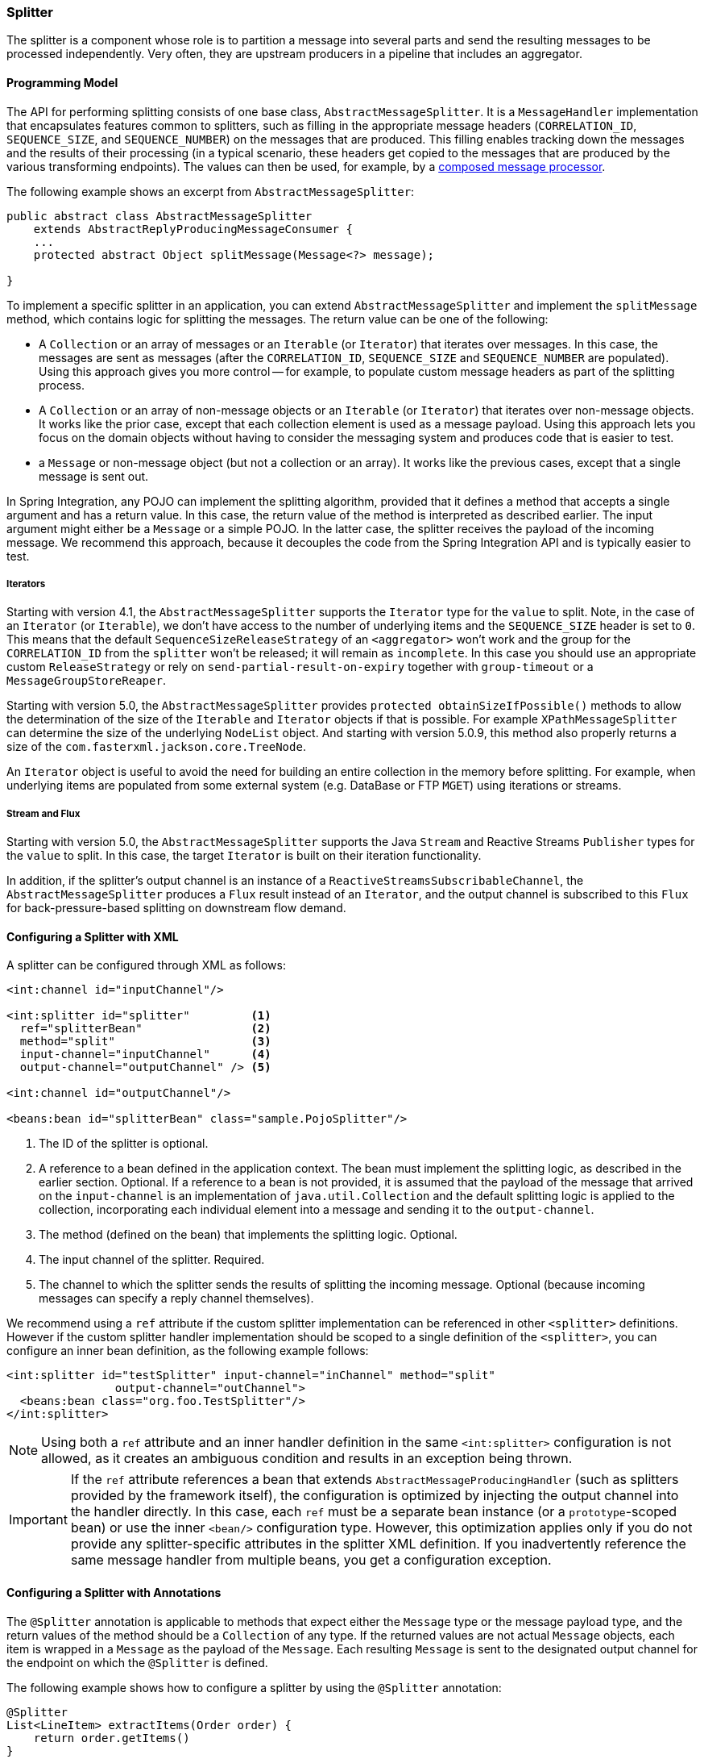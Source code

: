 [[splitter]]
=== Splitter

The splitter is a component whose role is to partition a message into several parts and send the resulting messages to be processed independently.
Very often, they are upstream producers in a pipeline that includes an aggregator.

==== Programming Model

The API for performing splitting consists of one base class, `AbstractMessageSplitter`.
It is a `MessageHandler` implementation that encapsulates features common to splitters, such as filling in the appropriate message headers (`CORRELATION_ID`, `SEQUENCE_SIZE`, and `SEQUENCE_NUMBER`) on the messages that are produced.
This filling enables tracking down the messages and the results of their processing (in a typical scenario, these headers get copied to the messages that are produced by the various transforming endpoints).
The values can then be used, for example, by a http://www.eaipatterns.com/DistributionAggregate.html[composed message processor].

The following example shows an excerpt from `AbstractMessageSplitter`:

[source,java]
----
public abstract class AbstractMessageSplitter
    extends AbstractReplyProducingMessageConsumer {
    ...
    protected abstract Object splitMessage(Message<?> message);

}
----

To implement a specific splitter in an application, you can extend `AbstractMessageSplitter` and implement the `splitMessage` method, which contains logic for splitting the messages.
The return value can be one of the following:

* A `Collection` or an array of messages or an `Iterable` (or `Iterator`) that iterates over messages.
In this case, the messages are sent as messages (after the `CORRELATION_ID`, `SEQUENCE_SIZE` and `SEQUENCE_NUMBER` are populated).
Using this approach gives you more control -- for example, to populate custom message headers as part of the splitting process.

* A `Collection` or an array of non-message objects or an `Iterable` (or `Iterator`) that iterates over non-message objects.
It works like the prior case, except that each collection element is used as a message payload.
Using this approach lets you focus on the domain objects without having to consider the messaging system and produces code that is easier to test.

* a `Message` or non-message object (but not a collection or an array).
It works like the previous cases, except that a single message is sent out.

In Spring Integration, any POJO can implement the splitting algorithm, provided that it defines a method that accepts a single argument and has a return value.
In this case, the return value of the method is interpreted as described earlier.
The input argument might either be a `Message` or a simple POJO.
In the latter case, the splitter receives the payload of the incoming message.
We recommend this approach, because it decouples the code from the Spring Integration API and is typically easier to test.

===== Iterators

Starting with version 4.1, the `AbstractMessageSplitter` supports the `Iterator` type for the `value` to split.
Note, in the case of an `Iterator` (or `Iterable`), we don't have access to the number of underlying items and the `SEQUENCE_SIZE` header is set to `0`.
This means that the default `SequenceSizeReleaseStrategy` of an `<aggregator>` won't work and the group for the `CORRELATION_ID` from the `splitter` won't be released; it will remain as `incomplete`.
In this case you should use an appropriate custom `ReleaseStrategy` or rely on `send-partial-result-on-expiry` together with `group-timeout` or a `MessageGroupStoreReaper`.

Starting with version 5.0, the `AbstractMessageSplitter` provides `protected obtainSizeIfPossible()` methods to allow the determination of the size of the `Iterable` and `Iterator` objects if that is possible.
For example `XPathMessageSplitter` can determine the size of the underlying `NodeList` object.
And starting with version 5.0.9, this method also properly returns a size of the `com.fasterxml.jackson.core.TreeNode`.

An `Iterator` object is useful to avoid the need for building an entire collection in the memory before splitting.
For example, when underlying items are populated from some external system (e.g. DataBase or FTP `MGET`) using iterations or streams.

===== Stream and Flux

Starting with version 5.0, the `AbstractMessageSplitter` supports the Java `Stream` and Reactive Streams `Publisher` types for the `value` to split.
In this case, the target `Iterator` is built on their iteration functionality.

In addition, if the splitter's output channel is an instance of a `ReactiveStreamsSubscribableChannel`, the `AbstractMessageSplitter` produces a `Flux` result instead of an `Iterator`, and the output channel is subscribed to this `Flux` for back-pressure-based splitting on downstream flow demand.

==== Configuring a Splitter with XML

A splitter can be configured through XML as follows:

====
[source,xml]
----
<int:channel id="inputChannel"/>

<int:splitter id="splitter"         <1>
  ref="splitterBean"                <2>
  method="split"                    <3>
  input-channel="inputChannel"      <4>
  output-channel="outputChannel" /> <5>

<int:channel id="outputChannel"/>

<beans:bean id="splitterBean" class="sample.PojoSplitter"/>
----
<1> The ID of the splitter is optional.
<2> A reference to a bean defined in the application context.
The bean must implement the splitting logic, as described in the earlier section.
Optional.
If a reference to a bean is not provided, it is assumed that the payload of the message that arrived on the `input-channel` is an implementation of `java.util.Collection` and the default splitting logic is applied to the collection, incorporating each individual element into a message and sending it to the `output-channel`.
<3> The method (defined on the bean) that implements the splitting logic.
Optional.
<4> The input channel of the splitter.
Required.
<5> The channel to which the splitter sends the results of splitting the incoming message.
Optional (because incoming messages can specify a reply channel themselves).
====

We recommend using a `ref` attribute if the custom splitter implementation can be referenced in other `<splitter>` definitions.
However if the custom splitter handler implementation should be scoped to a single definition of the `<splitter>`, you can configure an inner bean definition, as the following example follows:

====
[source,xml]
----
<int:splitter id="testSplitter" input-channel="inChannel" method="split"
                output-channel="outChannel">
  <beans:bean class="org.foo.TestSplitter"/>
</int:splitter>
----
====

NOTE: Using both a `ref` attribute and an inner handler definition in the same `<int:splitter>` configuration is not allowed, as it creates an ambiguous condition and results in an exception being thrown.

IMPORTANT: If the `ref` attribute references a bean that extends `AbstractMessageProducingHandler` (such as splitters provided by the framework itself), the configuration is optimized by injecting the output channel into the handler directly.
In this case, each `ref` must be a separate bean instance (or a `prototype`-scoped bean) or use the inner `<bean/>` configuration type.
However, this optimization applies only if you do not provide any splitter-specific attributes in the splitter XML definition.
If you inadvertently reference the same message handler from multiple beans, you get a configuration exception.

==== Configuring a Splitter with Annotations

The `@Splitter` annotation is applicable to methods that expect either the `Message` type or the message payload type, and the return values of the method should be a `Collection` of any type.
If the returned values are not actual `Message` objects, each item is wrapped in a `Message` as the payload of the `Message`.
Each resulting `Message` is sent to the designated output channel for the endpoint on which the `@Splitter` is defined.

The following example shows how to configure a splitter by using the `@Splitter` annotation:

====
[source,java]
----
@Splitter
List<LineItem> extractItems(Order order) {
    return order.getItems()
}
----
====

See also <<advising-with-annotations>>.

See also <<java-dsl-splitters>> in the Java DSL chapter.
